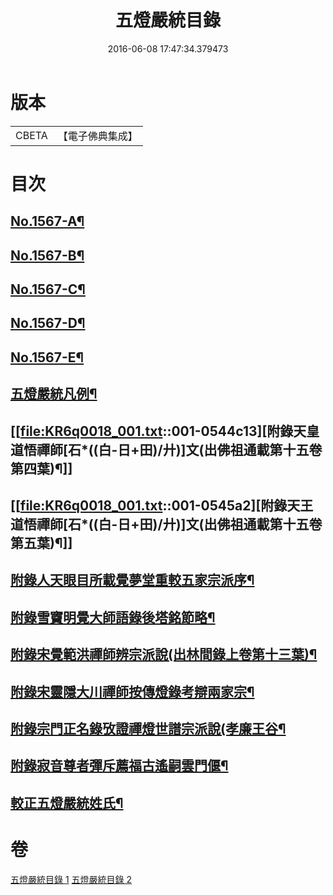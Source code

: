 #+TITLE: 五燈嚴統目錄 
#+DATE: 2016-06-08 17:47:34.379473

* 版本
 |     CBETA|【電子佛典集成】|

* 目次
** [[file:KR6q0018_001.txt::001-0541a1][No.1567-A¶]]
** [[file:KR6q0018_001.txt::001-0541b10][No.1567-B¶]]
** [[file:KR6q0018_001.txt::001-0542a1][No.1567-C¶]]
** [[file:KR6q0018_001.txt::001-0542b11][No.1567-D¶]]
** [[file:KR6q0018_001.txt::001-0543a1][No.1567-E¶]]
** [[file:KR6q0018_001.txt::001-0543c8][五燈嚴統凡例¶]]
** [[file:KR6q0018_001.txt::001-0544c13][附錄天皇道悟禪師[石*((白-日+田)/廾)]文(出佛祖通載第十五卷第四葉)¶]]
** [[file:KR6q0018_001.txt::001-0545a2][附錄天王道悟禪師[石*((白-日+田)/廾)]文(出佛祖通載第十五卷第五葉)¶]]
** [[file:KR6q0018_001.txt::001-0545a23][附錄人天眼目所載覺夢堂重較五家宗派序¶]]
** [[file:KR6q0018_001.txt::001-0545c7][附錄雪竇明覺大師語錄後塔銘節略¶]]
** [[file:KR6q0018_001.txt::001-0545c13][附錄宋覺範洪禪師辨宗派說(出林間錄上卷第十三葉)¶]]
** [[file:KR6q0018_001.txt::001-0546a8][附錄宋靈隱大川禪師按傳燈錄考辯兩家宗¶]]
** [[file:KR6q0018_001.txt::001-0546c8][附錄宗門正名錄攷證禪燈世譜宗派說(孝廉王谷¶]]
** [[file:KR6q0018_001.txt::001-0547b9][附錄寂音尊者彈斥薦福古遙嗣雲門偃¶]]
** [[file:KR6q0018_001.txt::001-0547c5][較正五燈嚴統姓氏¶]]

* 卷
[[file:KR6q0018_001.txt][五燈嚴統目錄 1]]
[[file:KR6q0018_002.txt][五燈嚴統目錄 2]]

